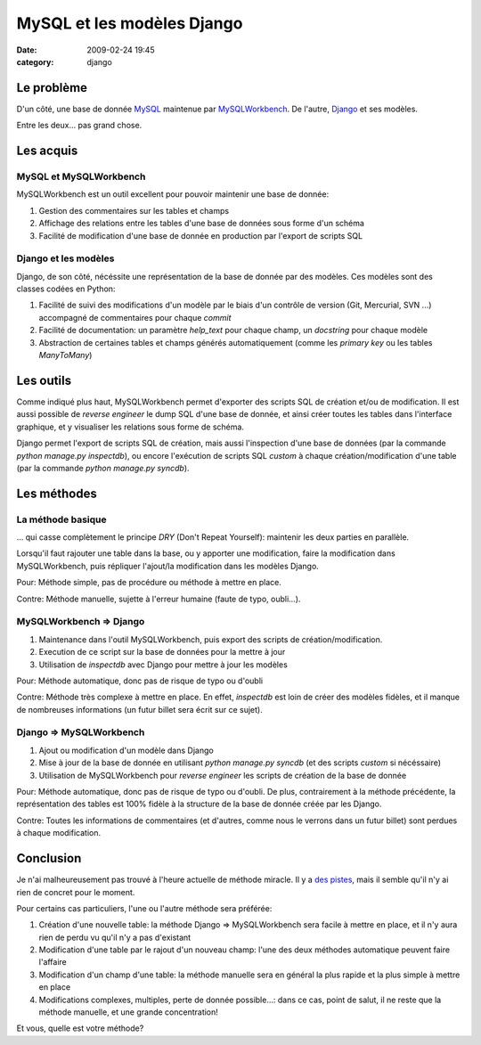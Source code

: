 MySQL et les modèles Django
###########################
:date: 2009-02-24 19:45
:category: django

Le problème
~~~~~~~~~~~

D'un côté, une base de donnée `MySQL`_ maintenue par `MySQLWorkbench`_.
De l'autre, `Django`_ et ses modèles.

Entre les deux... pas grand chose.

Les acquis
~~~~~~~~~~

MySQL et MySQLWorkbench
^^^^^^^^^^^^^^^^^^^^^^^

MySQLWorkbench est un outil excellent pour pouvoir maintenir une base
de donnée:

#. Gestion des commentaires sur les tables et champs
#. Affichage des relations entre les tables d'une base de données sous
   forme d'un schéma
#. Facilité de modification d'une base de donnée en production par
   l'export de scripts SQL

Django et les modèles
^^^^^^^^^^^^^^^^^^^^^

Django, de son côté, nécéssite une représentation de la base de donnée
par des modèles. Ces modèles sont des classes codées en Python:

#. Facilité de suivi des modifications d'un modèle par le biais d'un
   contrôle de version (Git, Mercurial, SVN ...) accompagné de
   commentaires pour chaque *commit*
#. Facilité de documentation: un paramètre *help\_text* pour chaque
   champ, un *docstring* pour chaque modèle
#. Abstraction de certaines tables et champs générés automatiquement
   (comme les *primary key* ou les tables *ManyToMany*)

Les outils
~~~~~~~~~~

Comme indiqué plus haut, MySQLWorkbench permet d'exporter des scripts
SQL de création et/ou de modification. Il est aussi possible de *reverse
engineer* le dump SQL d'une base de donnée, et ainsi créer toutes les
tables dans l'interface graphique, et y visualiser les relations sous
forme de schéma.

Django permet l'export de scripts SQL de création, mais aussi
l'inspection d'une base de données (par la commande *python manage.py
inspectdb*), ou encore l'exécution de scripts SQL *custom* à chaque
création/modification d'une table (par la commande *python manage.py
syncdb*).

Les méthodes
~~~~~~~~~~~~

La méthode basique
^^^^^^^^^^^^^^^^^^

... qui casse complètement le principe *DRY* (Don't Repeat Yourself):
maintenir les deux parties en parallèle.

Lorsqu'il faut rajouter une table dans la base, ou y apporter une
modification, faire la modification dans MySQLWorkbench, puis répliquer
l'ajout/la modification dans les modèles Django.

Pour: Méthode simple, pas de procédure ou méthode à mettre en place.

Contre: Méthode manuelle, sujette à l'erreur humaine (faute de typo,
oubli...).

MySQLWorkbench => Django
^^^^^^^^^^^^^^^^^^^^^^^^

#. Maintenance dans l'outil MySQLWorkbench, puis export des scripts de
   création/modification.
#. Execution de ce script sur la base de données pour la mettre à jour
#. Utilisation de *inspectdb* avec Django pour mettre à jour les modèles

Pour: Méthode automatique, donc pas de risque de typo ou d'oubli

Contre: Méthode très complexe à mettre en place. En effet, *inspectdb*
est loin de créer des modèles fidèles, et il manque de nombreuses
informations (un futur billet sera écrit sur ce sujet).

Django => MySQLWorkbench
^^^^^^^^^^^^^^^^^^^^^^^^

#. Ajout ou modification d'un modèle dans Django
#. Mise à jour de la base de donnée en utilisant *python manage.py
   syncdb* (et des scripts *custom* si nécéssaire)
#. Utilisation de MySQLWorkbench pour *reverse engineer* les scripts de
   création de la base de donnée

Pour: Méthode automatique, donc pas de risque de typo ou d'oubli. De
plus, contrairement à la méthode précédente, la représentation des
tables est 100% fidèle à la structure de la base de donnée créée par les
Django.

Contre: Toutes les informations de commentaires (et d'autres, comme
nous le verrons dans un futur billet) sont perdues à chaque
modification.

Conclusion
~~~~~~~~~~

Je n'ai malheureusement pas trouvé à l'heure actuelle de méthode
miracle. Il y a `des pistes`_, mais il semble qu'il n'y ai rien de
concret pour le moment.

Pour certains cas particuliers, l'une ou l'autre méthode sera préférée:

#. Création d'une nouvelle table: la méthode Django => MySQLWorkbench
   sera facile à mettre en place, et il n'y aura rien de perdu vu qu'il
   n'y a pas d'existant
#. Modification d'une table par le rajout d'un nouveau champ: l'une des
   deux méthodes automatique peuvent faire l'affaire
#. Modification d'un champ d'une table: la méthode manuelle sera en
   général la plus rapide et la plus simple à mettre en place
#. Modifications complexes, multiples, perte de donnée possible...: dans
   ce cas, point de salut, il ne reste que la méthode manuelle, et une
   grande concentration!

Et vous, quelle est votre méthode?

.. _MySQL: http://www.mysql.com/
.. _MySQLWorkbench: http://dev.mysql.com/downloads/workbench/5.1.html
.. _Django: http://www.djangoproject.com
.. _des pistes: http://code.djangoproject.com/wiki/SchemaEvolution
